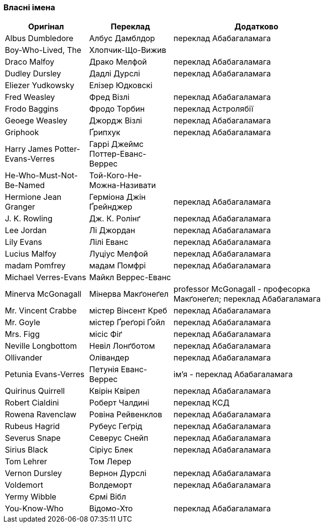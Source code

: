 === Власні імена 

[width="80%",cols="5,5,10",options="header"]
|=========================================================
|Оригінал |Переклад |Додатково

|Albus Dumbledore |Албус Дамблдор |переклад Абабагаламага 

|Boy-Who-Lived, The |Хлопчик-Що-Вижив |

|Draco Malfoy |Драко Мелфой |переклад Абабагаламага 

|Dudley Dursley |Дадлі Дурслі |переклад Абабагаламага 

|Eliezer Yudkowsky |Елізер Юдковскі |

|Fred Weasley |Фред Візлі |переклад Абабагаламага 

|Frodo Baggins |Фродо Торбин |переклад Астролябії

|Geoege Weasley |Джордж Візлі |переклад Абабагаламага 

|Griphook |Ґрипхук |переклад Абабагаламага 

|Harry James Potter-Evans-Verres |Гаррі Джеймс Поттер-Еванс-Веррес |

|He-Who-Must-Not-Be-Named |Той-Кого-Не-Можна-Називати |

|Hermione Jean Granger |Герміона Джін Ґрейнджер |переклад Абабагаламага 

|J. K. Rowling |Дж. К. Ролінґ |переклад Абабагаламага 

|Lee Jordan |Лі Джордан |переклад Абабагаламага 

|Lily Evans |Лілі Еванс |переклад Абабагаламага 

|Lucius Malfoy |Луціус Мелфой |переклад Абабагаламага 

|madam Pomfrey |мадам Помфрі |переклад Абабагаламага 

|Michael Verres-Evans |Майкл Веррес-Еванс |

|Minerva McGonagall |Мінерва Макґонеґел |
professor McGonagall - професорка Макґонеґел;
переклад Абабагаламага 

|Mr. Vincent Crabbe |містер Вінсент Креб |переклад Абабагаламага 

|Mr. Goyle |містер Ґреґорі Ґойл |переклад Абабагаламага 

|Mrs. Figg |місіс Фіґ |переклад Абабагаламага 

|Neville Longbottom |Невіл Лонґботом |переклад Абабагаламага 

|Ollivander |Олівандер |переклад Абабагаламага 

|Petunia Evans-Verres |Петунія Еванс-Веррес |
ім'я - переклад Абабагаламага 

|Quirinus Quirrell |Квірін Квірел |переклад Абабагаламага 

|Robert Cialdini |Роберт Чалдині |переклад КСД

|Rowena Ravenclaw |Ровіна Рейвенклов |переклад Абабагаламага 

|Rubeus Hagrid |Рубеус Геґрід |переклад Абабагаламага

|Severus Snape |Северус Снейп |переклад Абабагаламага 

|Sirius Black |Сіріус Блек |переклад Абабагаламага 

|Tom Lehrer |Том Лерер |

|Vernon Dursley |Вернон Дурслі |переклад Абабагаламага 

|Voldemort |Волдеморт |переклад Абабагаламага 

|Yermy Wibble |Єрмі Вібл |

|You-Know-Who |Відомо-Хто |переклад Абабагаламага 

|=========================================================

